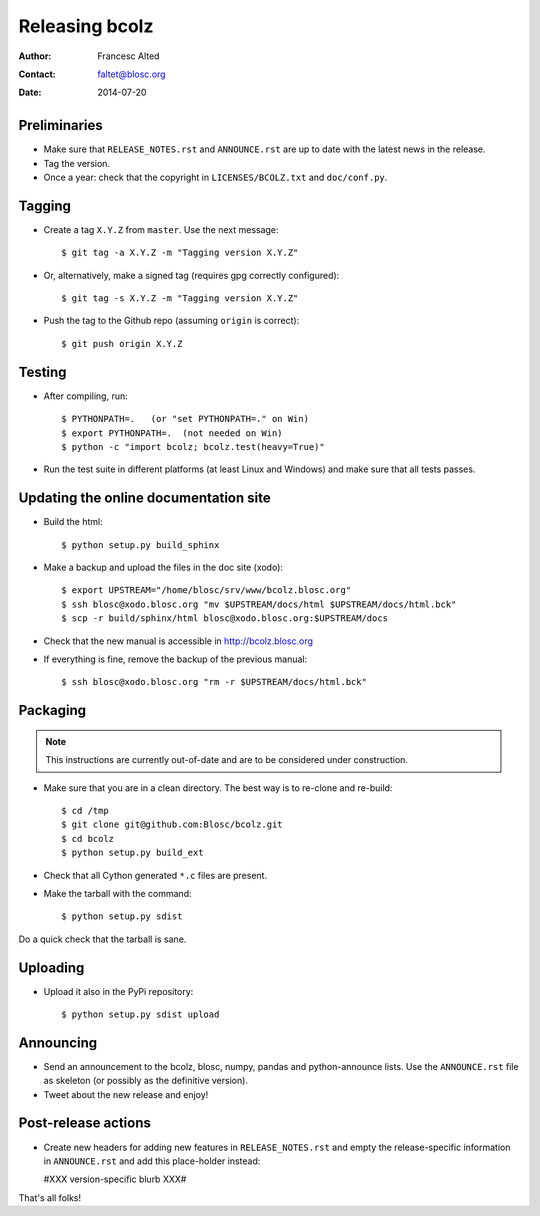 ===============
Releasing bcolz
===============

:Author: Francesc Alted
:Contact: faltet@blosc.org
:Date: 2014-07-20


Preliminaries
-------------

* Make sure that ``RELEASE_NOTES.rst`` and ``ANNOUNCE.rst`` are up to
  date with the latest news in the release.

* Tag the version.

* Once a year: check that the copyright in ``LICENSES/BCOLZ.txt`` and
  ``doc/conf.py``.

Tagging
-------

* Create a tag ``X.Y.Z`` from ``master``.  Use the next message::

    $ git tag -a X.Y.Z -m "Tagging version X.Y.Z"

* Or, alternatively, make a signed tag (requires gpg correctly configured)::

    $ git tag -s X.Y.Z -m "Tagging version X.Y.Z"

* Push the tag to the Github repo (assuming ``origin`` is correct)::

    $ git push origin X.Y.Z


Testing
-------

* After compiling, run::

  $ PYTHONPATH=.   (or "set PYTHONPATH=." on Win)
  $ export PYTHONPATH=.  (not needed on Win)
  $ python -c "import bcolz; bcolz.test(heavy=True)"

* Run the test suite in different platforms (at least Linux and
  Windows) and make sure that all tests passes.


Updating the online documentation site
--------------------------------------

* Build the html::

  $ python setup.py build_sphinx

* Make a backup and upload the files in the doc site (xodo)::

  $ export UPSTREAM="/home/blosc/srv/www/bcolz.blosc.org"
  $ ssh blosc@xodo.blosc.org "mv $UPSTREAM/docs/html $UPSTREAM/docs/html.bck"
  $ scp -r build/sphinx/html blosc@xodo.blosc.org:$UPSTREAM/docs

* Check that the new manual is accessible in http://bcolz.blosc.org

* If everything is fine, remove the backup of the previous manual::

  $ ssh blosc@xodo.blosc.org "rm -r $UPSTREAM/docs/html.bck"


Packaging
---------

.. note::

    This instructions are currently out-of-date and are to be considered under
    construction.

* Make sure that you are in a clean directory.  The best way is to
  re-clone and re-build::

  $ cd /tmp
  $ git clone git@github.com:Blosc/bcolz.git
  $ cd bcolz
  $ python setup.py build_ext

* Check that all Cython generated ``*.c`` files are present.

* Make the tarball with the command::

  $ python setup.py sdist

Do a quick check that the tarball is sane.


Uploading
---------

* Upload it also in the PyPi repository::

    $ python setup.py sdist upload


Announcing
----------

* Send an announcement to the bcolz, blosc, numpy, pandas and
  python-announce lists.  Use the ``ANNOUNCE.rst`` file as skeleton
  (or possibly as the definitive version).

* Tweet about the new release and enjoy!


Post-release actions
--------------------

* Create new headers for adding new features in ``RELEASE_NOTES.rst``
  and empty the release-specific information in ``ANNOUNCE.rst`` and
  add this place-holder instead:

  #XXX version-specific blurb XXX#


That's all folks!


.. Local Variables:
.. mode: rst
.. coding: utf-8
.. fill-column: 70
.. End:
